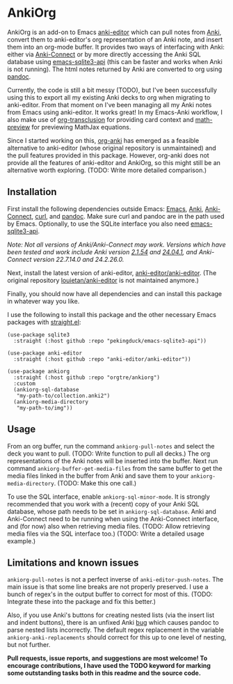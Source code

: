 * AnkiOrg

AnkiOrg is an add-on to Emacs [[https://github.com/anki-editor/anki-editor][anki-editor]] which can pull notes from [[https://apps.ankiweb.net][Anki]], convert them to anki-editor's org representation of an Anki note, and insert them into an org-mode buffer. It provides two ways of interfacing with Anki: either via [[https://git.foosoft.net/alex/anki-connect][Anki-Connect]] or by more directly accessing the Anki SQL database using [[https://github.com/pekingduck/emacs-sqlite3-api][emacs-sqlite3-api]] (this can be faster and works when Anki is not running). The html notes returned by Anki are converted to org using [[https://pandoc.org][pandoc]].

Currently, the code is still a bit messy (TODO), but I've been successfully using this to export all my existing Anki decks to org when migrating to anki-editor. From that moment on I've been managing all my Anki notes from Emacs using anki-editor. It works great! In my Emacs-Anki workflow, I also make use of [[https://github.com/nobiot/org-transclusion][org-transclusion]] for providing card context and [[https://gitlab.com/matsievskiysv/math-preview][math-preview]] for previewing MathJax equations.

Since I started working on this, [[https://github.com/eyeinsky/org-anki][org-anki]] has emerged as a feasible alternative to anki-editor (whose original repository is unmaintained) and the pull features provided in this package. However, org-anki does not provide all the features of anki-editor and AnkiOrg, so this might still be an alternative worth exploring. (TODO: Write more detailed comparison.)


** Installation

First install the following dependencies outside Emacs: [[https://www.gnu.org/software/emacs/][Emacs]], [[https://apps.ankiweb.net][Anki]], [[https://git.foosoft.net/alex/anki-connect][Anki-Connect]], [[https://curl.se][curl]], and [[https://pandoc.org][pandoc]]. Make sure curl and pandoc are in the path used by Emacs. Optionally, to use the SQLite interface you also need [[https://github.com/pekingduck/emacs-sqlite3-api][emacs-sqlite3-api]].

/Note: Not all versions of Anki/Anki-Connect may work. Versions which have been tested and work include Anki version [[https://github.com/ankitects/anki/releases/tag/2.1.54][2.1.54]] and [[https://github.com/ankitects/anki/releases/tag/24.04.1][24.04.1]], and Anki-Connect version 22.7.14.0 and 24.2.26.0./

Next, install the latest version of anki-editor, [[https://github.com/anki-editor/anki-editor][anki-editor/anki-editor]]. (The original repository [[https://github.com/louietan/anki-editor][louietan/anki-editor]] is not maintained anymore.)

Finally, you should now have all dependencies and can install this package in whatever way you like.

I use the following to install this package and the other necessary Emacs packages with [[https://github.com/radian-software/straight.el][straight.el]]:
#+begin_src elisp
(use-package sqlite3
  :straight (:host github :repo "pekingduck/emacs-sqlite3-api"))

(use-package anki-editor  
  :straight (:host github :repo "anki-editor/anki-editor"))

(use-package ankiorg
  :straight (:host github :repo "orgtre/ankiorg")
  :custom
  (ankiorg-sql-database
   "my-path-to/collection.anki2")
  (ankiorg-media-directory
   "my-path-to/img"))
#+end_src


** Usage

From an org buffer, run the command =ankiorg-pull-notes= and select the deck you want to pull. (TODO: Write function to pull all decks.) The org representations of the Anki notes will be inserted into the buffer. Next run command =ankiorg-buffer-get-media-files= from the same buffer to get the media files linked in the buffer from Anki and save them to your =ankiorg-media-directory=. (TODO: Make this one call.)

To use the SQL interface, enable =ankiorg-sql-minor-mode=. It is strongly recommended that you work with a (recent) copy of your Anki SQL database, whose path needs to be set in =ankiorg-sql-database=. Anki and Anki-Connect need to be running when using the Anki-Connect interface, and (for now) also when retrieving media files. (TODO: Allow retrieving media files via the SQL interface too.) (TODO: Write a detailed usage example.)


** Limitations and known issues

=ankiorg-pull-notes= is not a perfect inverse of =anki-editor-push-notes=. The main issue is that some line breaks are not properly preserved. I use a bunch of regex's in the output buffer to correct for most of this. (TODO: Integrate these into the package and fix this better.) 

Also, if you use Anki's buttons for creating nested lists (via the insert list and indent buttons), there is an unfixed Anki [[https://github.com/ankitects/anki/issues/2021][bug]] which causes pandoc to parse nested lists incorrectly. The default regex replacement in the variable =ankiorg-anki-replacements= should correct for this up to one level of nesting, but not further.

*Pull requests, issue reports, and suggestions are most welcome! To encourage contributions, I have used the TODO keyword for marking some outstanding tasks both in this readme and the source code.*
